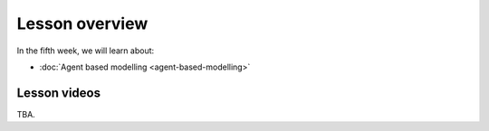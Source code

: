 Lesson overview
===============

In the fifth week, we will learn about:

- :doc:`Agent based modelling <agent-based-modelling>`

Lesson videos
-------------

TBA.


.. To ensure the privacy of participating students at online sessions, the videos will not be made publicly available this year.

    .. admonition:: Lesson 5 - Agent Based Modelling with Spatial data

        Aalto University students can access the video by clicking the image below (requires login):

        .. figure:: img/SDS4SD_Lesson_5.1.png
            :target: https://aalto.cloud.panopto.eu/Panopto/Pages/Viewer.aspx?id=5e083b40-1584-4997-8653-ae360125408e
            :width: 500px
            :align: left

